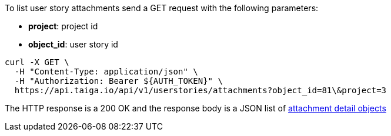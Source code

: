 To list user story attachments send a GET request with the following parameters:

- *project*: project id
- *object_id*: user story id

[source,bash]
----
curl -X GET \
  -H "Content-Type: application/json" \
  -H "Authorization: Bearer ${AUTH_TOKEN}" \
  https://api.taiga.io/api/v1/userstories/attachments?object_id=81\&project=3
----

The HTTP response is a 200 OK and the response body is a JSON list of link:#object-attachment-detail[attachment detail objects]

